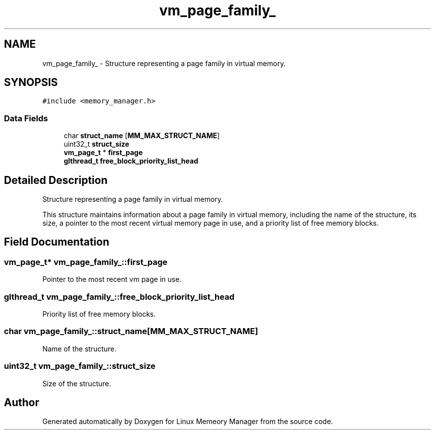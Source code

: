 .TH "vm_page_family_" 3 "Wed Aug 21 2024" "Linux Memeory Manager" \" -*- nroff -*-
.ad l
.nh
.SH NAME
vm_page_family_ \- Structure representing a page family in virtual memory\&.  

.SH SYNOPSIS
.br
.PP
.PP
\fC#include <memory_manager\&.h>\fP
.SS "Data Fields"

.in +1c
.ti -1c
.RI "char \fBstruct_name\fP [\fBMM_MAX_STRUCT_NAME\fP]"
.br
.ti -1c
.RI "uint32_t \fBstruct_size\fP"
.br
.ti -1c
.RI "\fBvm_page_t\fP * \fBfirst_page\fP"
.br
.ti -1c
.RI "\fBglthread_t\fP \fBfree_block_priority_list_head\fP"
.br
.in -1c
.SH "Detailed Description"
.PP 
Structure representing a page family in virtual memory\&. 

This structure maintains information about a page family in virtual memory, including the name of the structure, its size, a pointer to the most recent virtual memory page in use, and a priority list of free memory blocks\&. 
.SH "Field Documentation"
.PP 
.SS "\fBvm_page_t\fP* vm_page_family_::first_page"
Pointer to the most recent vm page in use\&. 
.SS "\fBglthread_t\fP vm_page_family_::free_block_priority_list_head"
Priority list of free memory blocks\&. 
.SS "char vm_page_family_::struct_name[\fBMM_MAX_STRUCT_NAME\fP]"
Name of the structure\&. 
.SS "uint32_t vm_page_family_::struct_size"
Size of the structure\&. 

.SH "Author"
.PP 
Generated automatically by Doxygen for Linux Memeory Manager from the source code\&.
